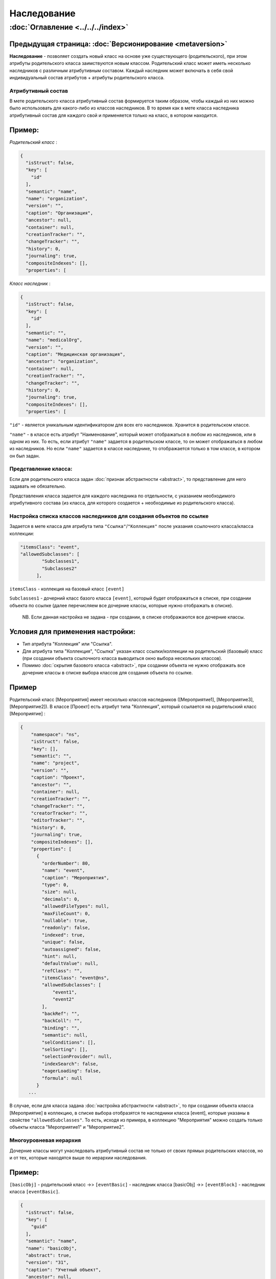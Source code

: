 .. role:: raw-html-m2r(raw)
   :format: html


Наследование
============
:doc:`Оглавление <../../../index>`
~~~~~~~~~~~~~~~~~~~~~~~~~~~~~~~
Предыдущая страница: :doc:`Версионирование <metaversion>`
^^^^^^^^^^^^^^^^^^^^^^^^^^^^^^^^^^^^^^^^^^^^^^^^^^^^^^^^^

**Наследование** - позволяет создать новый класс на основе уже существующего (родительского), при этом атрибуты родительского класса заимствуются новым классом. Родительский класс может иметь несколько наследников с различным атрибутивным составом. Каждый наследник может включать в себя свой индивидуальный состав атрибутов + атрибуты родительского класса.

Атрибутивный состав
-------------------

В мете родительского класса атрибутивный состав формируется таким образом, чтобы каждый из них можно было использовать для какого-либо из классов наследников. В то время как в мете класса наследника атрибутивный состав для каждого свой и применяется только на класс, в котором находится.

Пример:
^^^^^^^

*Родительский класс* :

.. code-block:: js

   {
     "isStruct": false,
     "key": [
       "id"
     ],
     "semantic": "name",
     "name": "organization",
     "version": "",
     "caption": "Организация",
     "ancestor": null,
     "container": null,
     "creationTracker": "",
     "changeTracker": "",
     "history": 0,
     "journaling": true,
     "compositeIndexes": [],
     "properties": [

*Класс наследник* :

.. code-block:: js

   {
     "isStruct": false,
     "key": [
       "id"
     ],
     "semantic": "",
     "name": "medicalOrg",
     "version": "",
     "caption": "Медицинская организация",
     "ancestor": "organization",
     "container": null,
     "creationTracker": "",
     "changeTracker": "",
     "history": 0,
     "journaling": true,
     "compositeIndexes": [],
     "properties": [

``"id"`` - является уникальным идентификатором для всех его наследников. Хранится в родительском классе. 

``"name"`` - в классе есть атрибут "Наименование", который может отображаться в любом из наследников, или в одном из них. То есть, если атрибут ``"name"`` задается в родительском классе, то он может отображаться в любом из наследников. Но если ``"name"`` задается в классе наследнике, то отображается только в том классе, в котором он был задан.

Представление класса:
---------------------

Если для родительского класса задан :doc:`признак абстрактности <abstract>`\ , то представление для него задавать не обязательно.

Представления класса задается для каждого наследника по отдельности, с указанием необходимого атрибутивного состава (из класса, для которого создается + необходимые из родительского класса).

Настройка списка классов наследников для создания объектов по ссылке
--------------------------------------------------------------------

Задается в мете класса для атрибута типа ``"Ссылка"``\ /\ ``"Коллекция"`` после указания ссылочного класса/класса коллекции: 

.. code-block:: js

   "itemsClass": "event",
   "allowedSubclasses": [
           "Subclasses1",
           "Subclasses2"
         ],

``itemsClass`` - коллекция на базовый класс ``[event]``

``Subclasses1`` - дочерний класс базого класса ``[event]``\ , который будет отображаться в списке, при создании объекта по ссылке (далее перечисляем все дочерние классы, которые нужно отображать в списке).

..

   NB. Если данная настройка не задана - при создании, в списке отображаются все дочерние классы.


Условия для применения настройки:
^^^^^^^^^^^^^^^^^^^^^^^^^^^^^^^^^


* Тип атрибута "Коллекция" или "Ссылка".
* Для атрибута типа "Коллекция", "Ссылка" указан класс ссылки/коллекции на родительский (базовый) класс (при создании объекта ссылочного класса выводиться окно выбора нескольких классов).
* Помимо :doc:`скрытия базового класса <abstract>`\ , при создании объекта не нужно отображать все дочерние классы в списке выбора классов для создания объекта по ссылке.

Пример
^^^^^^

Родительский класс [Мероприятия] имеет несколько классов наследников ([Мероприятие1], [Мероприятие3], [Мероприятие2]). В классе [Проект] есть атрибут типа "Коллекция", который ссылается на родительский класс [Мероприятие] :

.. code-block:: js

   {
       "namespace": "ns",
       "isStruct": false,
       "key": [],
       "semantic": "",
       "name": "project",
       "version": "",
       "caption": "Проект",
       "ancestor": "",
       "container": null,
       "creationTracker": "",
       "changeTracker": "",
       "creatorTracker": "",
       "editorTracker": "",
       "history": 0,
       "journaling": true,
       "compositeIndexes": [],
       "properties": [
         {
           "orderNumber": 80,
           "name": "event",
           "caption": "Мероприятия",
           "type": 0,
           "size": null,
           "decimals": 0,
           "allowedFileTypes": null,
           "maxFileCount": 0,
           "nullable": true,
           "readonly": false,
           "indexed": true,
           "unique": false,
           "autoassigned": false,
           "hint": null,
           "defaultValue": null,
           "refClass": "",
           "itemsClass": "event@ns",
           "allowedSubclasses": [
               "event1",
               "event2"
           ],
           "backRef": "",
           "backColl": "",
           "binding": "",
           "semantic": null,
           "selConditions": [],
           "selSorting": [],
           "selectionProvider": null,
           "indexSearch": false,
           "eagerLoading": false,
           "formula": null
         }
      ...

В случае, если для класса задана :doc:`настройка абстрактности <abstract>`\ , то при создании объекта класса [Мероприятие] в коллекцию, в списке выбора отобразятся те наследники класса [event], которые указаны в свойстве ``"allowedSubclasses"``. То есть, исходя из примера, в коллекцию "Мероприятия" можно создать только объекты класса "Мероприятие1" и "Мероприятие2".

Многоуровневая иерархия
-----------------------

Дочерние классы могут унаследовать атрибутивный состав не только от своих прямых родительских классов, но и от 
тех, которые находятся выше по иерархии наследования.

Пример:
^^^^^^^

``[basicObj]`` - родительский класс  ->> ``[eventBasic]`` - наследник класса [basicObj] ->> ``[eventBlock]`` - наследник класса ``[eventBasic]``.

.. code-block:: js

   {
     "isStruct": false,
     "key": [
       "guid"
     ],
     "semantic": "name",
     "name": "basicObj",
     "abstract": true,
     "version": "31",
     "caption": "Учетный объект",
     "ancestor": null,
     "container": null,
     "creationTracker": "createDatet",
     "changeTracker": "modifeDate",
     "creatorTracker": "creator",
     "editorTracker": "editor",
     "history": 0,
     "journaling": true,
     "compositeIndexes": null,
     "properties": [

.. code-block:: js

   {
     "isStruct": false,
     "key": [
       "guid"
     ],
     "semantic": "name| ( |code| )",
     "name": "eventBasic",
     "version": "31",
     "caption": "Базовое мероприятие",
     "ancestor": "basicObj",
     "container": null,
     "creationTracker": "",
     "changeTracker": "",
     "history": 0,
     "journaling": true,
     "compositeIndexes": null,
     "abstract": true,
     "properties": [

.. code-block:: js

   {
     "isStruct": false,
     "key": [
       "guid"
     ],
     "semantic": "name| ( |code| )",
     "name": "eventBlock",
     "version": "31",
     "caption": "Блок мероприятий",
     "ancestor": "eventBasic",
     "container": null,
     "creationTracker": "",
     "changeTracker": "",
     "history": 0,
     "journaling": true,
     "compositeIndexes": null,
     "properties": [

Наследник ``[eventBlock]`` будет так же наследовать атрибутивный состав родительского класса ``[basicObj]``\ , как и наследник ``[eventBasic]``.

Следующая страница: :doc:`Метка времени создания <time_user_tracker>`
^^^^^^^^^^^^^^^^^^^^^^^^^^^^^^^^^^^^^^^^^^^^^^^^^^^^^^^^^^^^^^^^^^^^^

----

`License <https://github.com/iondv/framework/blob/master/LICENSE>`_                                        `Contact us <https://iondv.com/portal/contacts>`_                                         `English <https://iondv.readthedocs.io/en/latest/index.html>`_
----------------------------------------------------------------------------------------------------------------------------------------------------------------------------------------------------


.. raw:: html

   <div><img src="https://mc.iondv.com/watch/local/docs/framework" style="position:absolute; left:-9999px;" height=1 width=1 alt="iondv metrics"></div>


----

Copyright (c) 2018 **LLC "ION DV"**.\ :raw-html-m2r:`<br>`
All rights reserved. 

